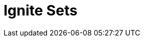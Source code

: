 // Do not edit directly!
// This file was generated by camel-quarkus-maven-plugin:update-extension-doc-page

= Ignite Sets
:cq-artifact-id: camel-quarkus-ignite
:cq-artifact-id-base: ignite
:cq-native-supported: false
:cq-status: Preview
:cq-deprecated: false
:cq-jvm-since: 1.1.0
:cq-native-since: n/a
:cq-camel-part-name: ignite-set
:cq-camel-part-title: Ignite Sets
:cq-camel-part-description: Interact with Ignite Set data structures.
:cq-extension-page-title: Ignite Cache
